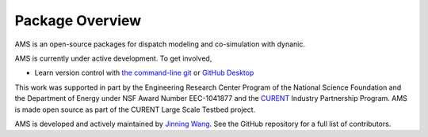 .. _package-overview:

================
Package Overview
================

AMS is an open-source packages for dispatch modeling and co-simulation with dynanic.

AMS is currently under active development. To get involved,

* Learn version control with
  `the command-line git <https://git-scm.com/docs/gittutorial>`_ or
  `GitHub Desktop <https://help.github.com/en/desktop/getting-started-with-github-desktop>`_

This work was supported in part by the Engineering Research Center Program of
the National Science Foundation and the Department of Energy under NSF Award
Number EEC-1041877 and the CURENT_ Industry Partnership Program. AMS is made
open source as part of the CURENT Large Scale Testbed project.

AMS is developed and actively maintained by `Jinning Wang <https://jinningwang.github.io/>`_.
See the GitHub repository for a full list of contributors.

.. _CURENT: https://curent.utk.edu